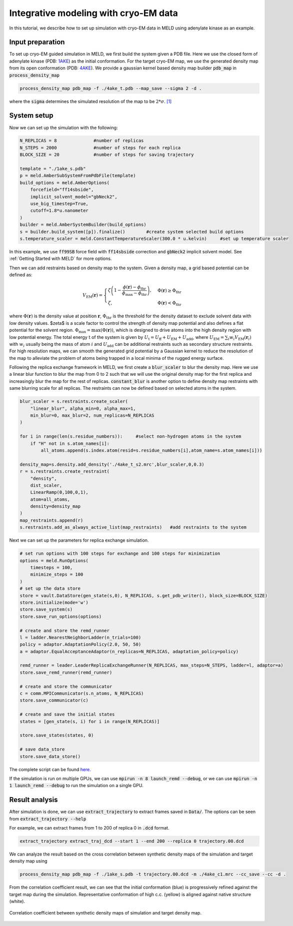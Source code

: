 ======================================================
Integrative modeling with cryo-EM data
======================================================

In this tutorial, we describe how to set up simulation with cryo-EM data in MELD using adenylate kinase as an example.

Input preparation
-------------------

To set up cryo-EM guided simulation in MELD, we first build the system given a PDB file.
Here we use the closed form of adenylate kinase (PDB: `1AKE <https://www.rcsb.org/structure/1AKE>`_) as the initial conformation.
For the target cryo-EM map, we use the generated density map from its open conformation (PDB: `4AKE <https://www.rcsb.org/structure/4AKE>`_).
We provide a gaussian kernel based density map builder :code:`pdb_map` in :code:`process_density_map`

.. code-block:: python

    process_density_map pdb_map -f ./4ake_t.pdb --map_save --sigma 2 -d .

where the :code:`sigma` determines the simulated resolution of the map to be :math:`2*\sigma`. `[1] <https://www.sciencedirect.com/science/article/pii/S0006349508819868?via%3Dihub>`_

System setup
-------------------

Now we can set up the simulation with the following:

.. code-block:: python
    
    N_REPLICAS = 8              #number of replicas
    N_STEPS = 2000              #number of steps for each replica
    BLOCK_SIZE = 20             #number of steps for saving trajectory

    template = "./1ake_s.pdb"                           
    p = meld.AmberSubSystemFromPdbFile(template)                   
    build_options = meld.AmberOptions(                             
        forcefield="ff14sbside",                                     
        implicit_solvent_model="gbNeck2",                            
        use_big_timestep=True,                                       
        cutoff=1.8*u.nanometer                                       
    )                                                              
    builder = meld.AmberSystemBuilder(build_options)               
    s = builder.build_system([p]).finalize()        #create system selected build options               
    s.temperature_scaler = meld.ConstantTemperatureScaler(300.0 * u.kelvin)     #set up temperature scaler

In this example, we use :code:`ff99SB` force field with :code:`ff14sbside` correction and :code:`gbNeck2` implicit solvent model. See :ref:`Getting Started with MELD` for more options.

Then we can add restraints based on density map to the system. Given a density map, a grid based potential can be defined as:

.. math:: 
    V_{\mathrm{EM}}(\mathbf{r})= \begin{cases}\zeta\left(1-\frac{\phi(\mathbf{r})-\phi_{\mathrm{thr}}}{\phi_{\mathrm{max}}-\phi_{\mathrm{thr}}}\right), & \Phi(\mathbf{r}) \geq \Phi_{\mathrm{thr}} \\ \zeta, & \Phi(\mathbf{r})<\Phi_{\mathrm{thr}}\end{cases}

where :math:`\Phi(\mathbf{r})` is the density value at position :math:`\mathbf{r}`, 
:math:`\Phi_{\mathrm{thr}}` is the threshold for the density dataset to exclude solvent 
data with low density values. $\zeta$ is a scale factor to control the strength of density 
map potential and also defines a flat potential for the solvent region. :math:`\Phi_{\max }=\max (\Phi(\mathbf{r}))`, 
which is designed to drive atoms into the high density region with low potential energy. 
The total energy :math:`\mathrm{t}` of the system is given by :math:`U_\mathrm{t} =  U_\mathrm{ff}+U_\mathrm{EM}+U_\mathrm{add}`, 
where :math:`U_\mathrm{EM} = \sum_{i} w_{i} V_{\mathrm{EM}}\left(\mathbf{r}_{i}\right)` with :math:`w_{i}` usually being the 
mass of atom :math:`i` and :math:`U_\mathrm{add}` can be additional restraints such as secondary structure restraints.
For high resolution maps, we can smooth the generated grid potential by a Gaussian kernel 
to reduce the resolution of the map to alleviate the problem of atoms being trapped in a local minima 
of the rugged energy surface.

Following the replica exchange framework in MELD, we first create a :code:`blur_scaler`
to blur the density map. Here we use a linear blur function to blur the map from 0 to 2 such that we will
use the original density map for the first replica and increasingly blur the map for the rest of replicas.
:code:`constant_blur` is another option to define density map restraints with same blurring scale for all replicas.
The restraints can now be defined based on selected atoms in the system. 


.. code-block:: python
    
    blur_scaler = s.restraints.create_scaler(
        "linear_blur", alpha_min=0, alpha_max=1, 
        min_blur=0, max_blur=2, num_replicas=N_REPLICAS
    )

    for i in range(len(s.residue_numbers)):     #select non-hydrogen atoms in the system
        if "H" not in s.atom_names[i]:
            all_atoms.append(s.index.atom(resid=s.residue_numbers[i],atom_name=s.atom_names[i]))

    density_map=s.density.add_density('./4ake_t_s2.mrc',blur_scaler,0,0.3)
    r = s.restraints.create_restraint(
        "density",
        dist_scaler,
        LinearRamp(0,100,0,1),
        atom=all_atoms,        
        density=density_map
    )
    map_restraints.append(r)
    s.restraints.add_as_always_active_list(map_restraints)   #add restraints to the system  

Next we can set up the parameters for replica exchange simulation. 

.. code-block:: python

    # set run options with 100 steps for exchange and 100 steps for minimization
    options = meld.RunOptions(
        timesteps = 100,
        minimize_steps = 100
    )
    # set up the data store
    store = vault.DataStore(gen_state(s,0), N_REPLICAS, s.get_pdb_writer(), block_size=BLOCK_SIZE)
    store.initialize(mode='w')
    store.save_system(s)
    store.save_run_options(options)
    
    # create and store the remd_runner
    l = ladder.NearestNeighborLadder(n_trials=100)
    policy = adaptor.AdaptationPolicy(2.0, 50, 50)
    a = adaptor.EqualAcceptanceAdaptor(n_replicas=N_REPLICAS, adaptation_policy=policy)
    
    remd_runner = leader.LeaderReplicaExchangeRunner(N_REPLICAS, max_steps=N_STEPS, ladder=l, adaptor=a)
    store.save_remd_runner(remd_runner)
    
    # create and store the communicator
    c = comm.MPICommunicator(s.n_atoms, N_REPLICAS)
    store.save_communicator(c)
    
    # create and save the initial states
    states = [gen_state(s, i) for i in range(N_REPLICAS)]                    
              
    store.save_states(states, 0)
                                                                             
    # save data_store
    store.save_data_store()

The complete script can be found `here <https://github.com/ccccclw/meld/blob/master/docs/tutorial/cryofold_tutorial/setup_cryofold.py>`_.

If the simulation is run on multiple GPUs, we can use :code:`mpirun -n 8 launch_remd --debug`, 
or we can use :code:`mpirun -n 1 launch_remd --debug` to run the simulation on a single GPU. 

Result analysis
------------------
After simulation is done, we can use :code:`extract_trajectory` to extract frames 
saved in :code:`Data/`. The options can be seen from :code:`extract_trajectory --help`

For example, we can extract frames from 1 to 200 of replica 0 in :code:`.dcd` format. 

.. code-block:: python
    
    extract_trajectory extract_traj_dcd --start 1 --end 200 --replica 0 trajectory.00.dcd 

We can analyze the result based on the cross correlation between synthetic density maps of the simulation 
and target density map using

.. code-block:: python

    process_density_map pdb_map -f ./1ake_s.pdb -t trajectory.00.dcd -m ./4ake_c1.mrc --cc_save --cc -d .

From the correlation coefficient result, we can see that the initial conformation (blue) is progressively
refined against the target map during the simulation. Representative conformation of high c.c. (yellow) is aligned against native structure (white).

.. figure:: ./rmsd_cc.png
    :width: 600px
    :align: center
    :alt: cc

    Correlation coefficient between synthetic density maps of simulation and target density map.
